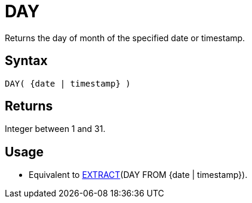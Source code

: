 ////
Licensed to the Apache Software Foundation (ASF) under one
or more contributor license agreements.  See the NOTICE file
distributed with this work for additional information
regarding copyright ownership.  The ASF licenses this file
to you under the Apache License, Version 2.0 (the
"License"); you may not use this file except in compliance
with the License.  You may obtain a copy of the License at
  http://www.apache.org/licenses/LICENSE-2.0
Unless required by applicable law or agreed to in writing,
software distributed under the License is distributed on an
"AS IS" BASIS, WITHOUT WARRANTIES OR CONDITIONS OF ANY
KIND, either express or implied.  See the License for the
specific language governing permissions and limitations
under the License.
////
= DAY

Returns the day of month of the specified date or timestamp.
		
== Syntax

[source,sql]
----
DAY( {date | timestamp} )
----

== Returns

Integer between 1 and 31.

== Usage

* Equivalent to xref:extract.adoc["EXTRACT",role=fun](DAY FROM {date | timestamp}).
